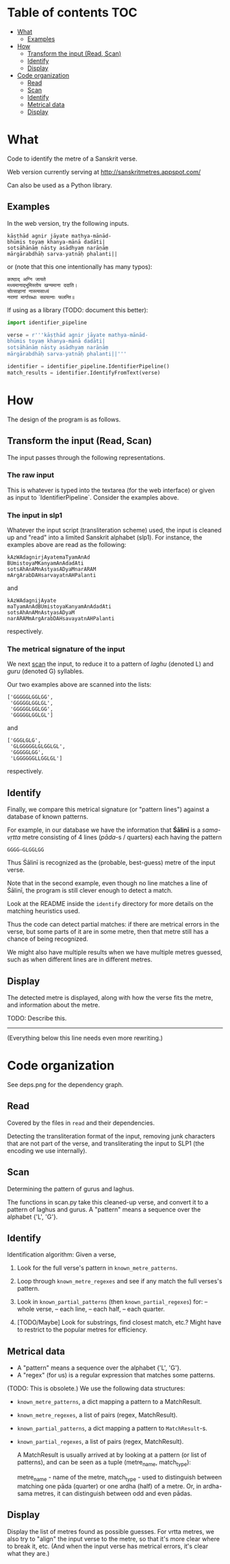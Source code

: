 * Table of contents                                                     :TOC:
 - [[#what][What]]
     - [[#examples][Examples]]
 - [[#how][How]]
     - [[#transform-the-input-read-scan][Transform the input (Read, Scan)]]
     - [[#identify][Identify]]
     - [[#display][Display]]
 - [[#code-organization][Code organization]]
     - [[#read][Read]]
     - [[#scan][Scan]]
     - [[#identify][Identify]]
     - [[#metrical-data][Metrical data]]
     - [[#display][Display]]

* What

Code to identify the metre of a Sanskrit verse.

Web version currently serving at http://sanskritmetres.appspot.com/

Can also be used as a Python library.

** Examples

In the web version, try the following inputs.

#+BEGIN_EXAMPLE
kāṣṭhād agnir jāyate mathya-mānād-
bhūmis toyaṃ khanya-mānā dadāti|
sotsāhānāṃ nāsty asādhyaṃ narāṇāṃ
mārgārabdhāḥ sarva-yatnāḥ phalanti||
#+END_EXAMPLE

or (note that this one intentionally has many typos):

#+BEGIN_EXAMPLE
काष्ठाद् अग्नि जायते
मथ्यमानाद्भूमिस्तोय खन्यमाना ददाति।
सोत्साहानां नास्त्यसाध्यं
नराणां मार्गारब्धाः सवयत्नाः फलन्ति॥
#+END_EXAMPLE

If using as a library (TODO: document this better):

#+BEGIN_SRC python
import identifier_pipeline

verse = r'''kāṣṭhād agnir jāyate mathya-mānād-
bhūmis toyaṃ khanya-mānā dadāti|
sotsāhānāṃ nāsty asādhyaṃ narāṇāṃ
mārgārabdhāḥ sarva-yatnāḥ phalanti||'''

identifier = identifier_pipeline.IdentifierPipeline()
match_results = identifier.IdentifyFromText(verse)
#+END_SRC

* How

The design of the program is as follows.

** Transform the input (Read, Scan)

   The input passes through the following representations.

*** The raw input

     This is whatever is typed into the textarea (for the web interface) or given as input to `IdentifierPipeline`.
     Consider the examples above.

*** The input in slp1

     Whatever the input script (transliteration scheme) used,
     the input is cleaned up and "read" into a limited Sanskrit alphabet (slp1).
     For instance, the examples above are read as the following:
     #+BEGIN_EXAMPLE
     kAzWAdagnirjAyatemaTyamAnAd
     BUmistoyaMKanyamAnAdadAti
     sotsAhAnAMnAstyasADyaMnarARAM
     mArgArabDAHsarvayatnAHPalanti
     #+END_EXAMPLE

     and

     #+BEGIN_EXAMPLE
     kAzWAdagnijAyate
     maTyamAnAdBUmistoyaKanyamAnAdadAti
     sotsAhAnAMnAstyasADyaM
     narARAMmArgArabDAHsavayatnAHPalanti
     #+END_EXAMPLE

     respectively.

*** The metrical signature of the input

     We next [[https://en.wikipedia.org/wiki/Scansion][scan]] the input, to reduce it to a pattern of /laghu/ (denoted L) and /guru/ (denoted G) syllables.

     Our two examples above are scanned into the lists:

     #+BEGIN_EXAMPLE
     ['GGGGGLGGLGG',
      'GGGGGLGGLGL',
      'GGGGGLGGLGG',
      'GGGGGLGGLGL']
     #+END_EXAMPLE

     and

     #+BEGIN_EXAMPLE
     ['GGGLGLG',
      'GLGGGGGLGLGGLGL',
      'GGGGGLGG',
      'LGGGGGGLLGGLGL']
     #+END_EXAMPLE

     respectively.

** Identify

   Finally, we compare this metrical signature (or "pattern lines") against a database of known patterns.

   For example, in our database we have the information that *Śālinī* is a /sama-vṛtta/ metre consisting of 4 lines (/pāda/-s / quarters) each having the pattern

   #+BEGIN_EXAMPLE
   GGGG—GLGGLGG
   #+END_EXAMPLE

   Thus Śālinī is recognized as the (probable, best-guess) metre of the input verse.

   Note that in the second example, even though no line matches a line of Śālinī, the program is still clever enough to detect a match.

   Look at the README inside the ~identify~ directory for more details on the matching heuristics used.

   Thus the code can detect partial matches: if there are metrical errors in the verse, but some parts of it are in some metre, then that metre still has a chance of being recognized.

   We might also have multiple results when we have multiple metres guessed, such as when different lines are in different metres.

** Display

   The detected metre is displayed, along with how the verse fits the metre, and information about the metre.

   TODO: Describe this.

--------------------------------------------------------------------------------
(Everything below this line needs even more rewriting.)

* Code organization

See deps.png for the dependency graph.

** Read

Covered by the files in ~read~ and their dependencies.

Detecting the transliteration format of the input, removing junk characters that
are not part of the verse, and transliterating the input to SLP1 (the encoding
we use internally).

** Scan

Determining the pattern of gurus and laghus.

The functions in scan.py take this cleaned-up verse, and convert it to a pattern
of laghus and gurus. A "pattern" means a sequence over the alphabet {'L', 'G'}.

** Identify

   Identification algorithm: Given a verse,

        1. Look for the full verse's pattern in ~known_metre_patterns~.

        2. Loop through ~known_metre_regexes~ and see if any match the full
           verses's pattern.

        3. Look in ~known_partial_patterns~ (then ~known_partial_regexes~) for:
            -- whole verse,
            -- each line,
            -- each half,
            -- each quarter.

        4. [TODO/Maybe] Look for substrings, find closest match, etc.?
           Might have to restrict to the popular metres for efficiency.

** Metrical data

    * A "pattern" means a sequence over the alphabet {'L', 'G'}.
    * A "regex" (for us) is a regular expression that matches some patterns.

    (TODO: This is obsolete.)
    We use the following data structures:
    * ~known_metre_patterns~, a dict mapping a pattern to a MatchResult.
    * ~known_metre_regexes~, a list of pairs (regex, MatchResult).
    * ~known_partial_patterns~, a dict mapping a pattern to ~MatchResult~-s.
    * ~known_partial_regexes~, a list of pairs (regex, MatchResult).

     A MatchResult is usually arrived at by looking at a pattern (or list of
     patterns), and can be seen as a tuple (metre_name, match_type):

     metre_name - name of the metre,
     match_type - used to distinguish between matching one pāda (quarter) or one
                  ardha (half) of a metre. Or, in ardha-sama metres, it can
                  distinguish between odd and even pādas.

** Display

Display the list of metres found as possible guesses. For vrtta metres, we also
try to "align" the input verse to the metre, so that it's more clear where to
break it, etc. (And when the input verse has metrical errors, it's clear what
they are.)
